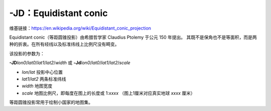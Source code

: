 -JD：Equidistant conic
======================

维基链接：https://en.wikipedia.org/wiki/Equidistant_conic_projection

Equidistant conic（等距圆锥投影）由希腊哲学家 Claudius Ptolemy 于公元 150 年提出。
其既不是保角也不是等面积，而是两种的折衷。在所有经线以及标准纬线上比例尺没有畸变。

该投影的参数为：

**-JD**\ *lon0*/*lat0*/*lat1*/*lat2*/*width*
或
**-Jd**\ *lon0*/*lat0*/*lat1*/*lat2*/*scale*

- *lon*/*lat* 投影中心位置
- *lat1*/*lat2* 两条标准纬线
- *width* 地图宽度
- *scale* 地图比例尺，即每度在图上的长度或 1:*xxxx* （图上1厘米对应真实地球 *xxxx* 厘米）

等距圆锥投影常用于绘制小国家的地图集。

.. gmtplot::
    :caption: 等距圆锥地图投影
    :width: 85%

    gmt begin GMT_equidistant_conic pdf,png
    gmt set FORMAT_GEO_MAP ddd:mm:ssF MAP_GRID_CROSS_SIZE_PRIMARY 0.15c
    gmt coast -R-88/-70/18/24 -JD-79/21/19/23/12c -Bag -Di -N1/thick,red -Glightgreen -Wthinnest
    gmt end
